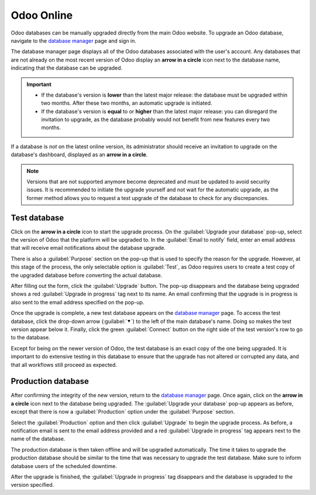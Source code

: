 ===========
Odoo Online
===========

Odoo databases can be manually upgraded directly from the main Odoo website. To upgrade an Odoo
database, navigate to the `database manager <https://leansoft.vn/my/databases>`_ page and sign in.

The database manager page displays all of the Odoo databases associated with the user's account. Any
databases that are not already on the most recent version of Odoo display an **arrow in a circle**
icon next to the database name, indicating that the database can be upgraded.

.. image:: odoo_online/databases-page.png
   :align: center
   :alt: The database manager page with an upgrade button next to the name of a database.

.. important::
   - If the database's version is **lower** than the latest major release: the database must be
     upgraded within two months. After these two months, an automatic upgrade is initiated.
   - If the database's version is **equal** to or **higher** than the latest major release:
     you can disregard the invitation to upgrade, as the database probably would not benefit from
     new features every two months.

If a database is *not* on the latest online version, its administrator should receive an invitation
to upgrade on the database's dashboard, displayed as an **arrow in a circle**.

.. image:: odoo_online/database-notification.png
   :alt: Invitation to upgrade on the database dashboard.

.. note::
   Versions that are not supported anymore become deprecated and must be updated to avoid
   security issues. It is recommended to initiate the upgrade yourself and not wait for the
   automatic upgrade, as the former method allows you to request a test upgrade of the database to
   check for any discrepancies.

Test database
=============

Click on the **arrow in a circle** icon to start the upgrade process. On the :guilabel:`Upgrade your
database` pop-up, select the version of Odoo that the platform will be upgraded to. In the
:guilabel:`Email to notify` field, enter an email address that will receive email notifications
about the database upgrade.

There is also a :guilabel:`Purpose` section on the pop-up that is used to specify the reason for the
upgrade. However, at this stage of the process, the only selectable option is :guilabel:`Test`, as
Odoo requires users to create a test copy of the upgraded database before converting the actual
database.

.. image:: odoo_online/upgrade-pop-up.png
   :align: center
   :alt: The "Upgrade your database" pop-up.

After filling out the form, click the :guilabel:`Upgrade` button. The pop-up disappears and the
database being upgraded shows a red :guilabel:`Upgrade in progress` tag next to its name. An email
confirming that the upgrade is in progress is also sent to the email address specified on the
pop-up.

.. image:: odoo_online/upgrade-in-progress.png
   :align: center
   :alt: The "Upgrade in progress" tag next to the database name.

Once the upgrade is complete, a new test database appears on the `database manager
<https://leansoft.vn/my/databases>`_ page. To access the test database, click the drop-down arrow
(:guilabel:`⯆`) to the left of the main database's name. Doing so makes the test version appear
below it. Finally, click the green :guilabel:`Connect` button on the right side of the test
version's row to go to the database.

.. image:: odoo_online/test-database.png
   :align: center
   :alt: A test database on the database manager page.

Except for being on the newer version of Odoo, the test database is an exact copy of the one being
upgraded. It is important to do extensive testing in this database to ensure that the upgrade has
not altered or corrupted any data, and that all workflows still proceed as expected.

Production database
===================

After confirming the integrity of the new version, return to the `database manager
<https://leansoft.vn/my/databases>`_ page. Once again, click on the **arrow in a circle** icon next
to the database being upgraded. The :guilabel:`Upgrade your database` pop-up appears as before,
except that there is now a :guilabel:`Production` option under the :guilabel:`Purpose` section.

Select the :guilabel:`Production` option and then click :guilabel:`Upgrade` to begin the upgrade
process. As before, a notification email is sent to the email address provided and a red
:guilabel:`Upgrade in progress` tag appears next to the name of the database.

The production database is then taken offline and will be upgraded automatically. The time it takes
to upgrade the production database should be similar to the time that was necessary to upgrade the
test database. Make sure to inform database users of the scheduled downtime.

After the upgrade is finished, the :guilabel:`Upgrade in progress` tag disappears and the database
is upgraded to the version specified.
